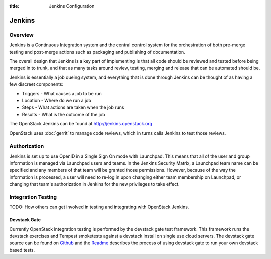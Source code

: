 :title: Jenkins Configuration

Jenkins
#######

Overview
********

Jenkins is a Continuous Integration system and the central control
system for the orchestration of both pre-merge testing and post-merge
actions such as packaging and publishing of documentation.

The overall design that Jenkins is a key part of implementing is that
all code should be reviewed and tested before being merged in to trunk,
and that as many tasks around review, testing, merging and release that
can be automated should be.

Jenkins is essentially a job queing system, and everything that is done
through Jenkins can be thought of as having a few discreet components:

* Triggers - What causes a job to be run
* Location - Where do we run a job
* Steps - What actions are taken when the job runs
* Results - What is the outcome of the job

The OpenStack Jenkins can be found at http://jenkins.openstack.org

OpenStack uses :doc:`gerrit` to manage code reviews, which in turns calls
Jenkins to test those reviews.

Authorization
*************

Jenkins is set up to use OpenID in a Single Sign On mode with Launchpad.
This means that all of the user and group information is managed via
Launchpad users and teams. In the Jenkins Security Matrix, a Launchpad team
name can be specified and any members of that team will be granted those
permissions. However, because of the way the information is processed, a
user will need to re-log in upon changing either team membership on
Launchpad, or changing that team's authorization in Jenkins for the new
privileges to take effect.

Integration Testing
*******************

TODO: How others can get involved in testing and integrating with
OpenStack Jenkins.

Devstack Gate
=============

Currently OpenStack integration testing is performed by the devstack
gate test framework. This framework runs the devstack exercises and
Tempest smoketests against a devstack install on single use cloud
servers. The devstack gate source can be found on
`Github <https://github.com/openstack-infra/devstack-gate>`_ and the
`Readme <https://github.com/openstack-infra/devstack-gate/blob/master/README.md>`_
describes the process of using devstack gate to run your own devstack
based tests.
